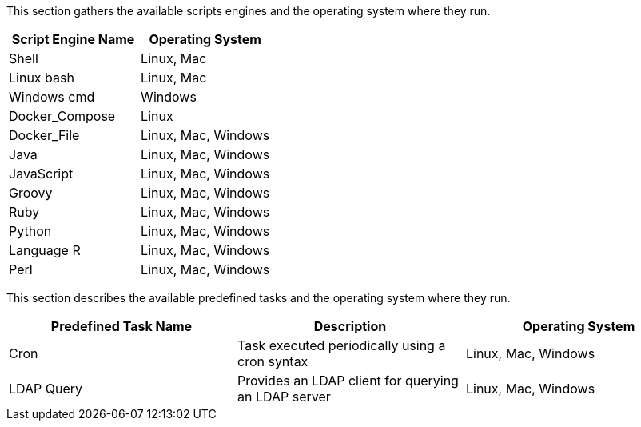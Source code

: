 This section gathers the available scripts engines and the operating system where they run.

[cols="1,1", options="header"]
|===

|Script Engine Name
|Operating System

|Shell
|Linux, Mac

|Linux bash
|Linux, Mac

|Windows cmd
|Windows

|Docker_Compose
|Linux

|Docker_File
|Linux, Mac, Windows

|Java
|Linux, Mac, Windows

|JavaScript
|Linux, Mac, Windows

|Groovy
|Linux, Mac, Windows

|Ruby
|Linux, Mac, Windows

|Python
|Linux, Mac, Windows

|Language R
|Linux, Mac, Windows

|Perl
|Linux, Mac, Windows

|===

This section describes the available predefined tasks and the operating system where they run.

[cols="1,1,1", options="header"]
|===

|Predefined Task Name
|Description
|Operating System

|Cron
|Task executed periodically using a cron syntax
|Linux, Mac, Windows

|LDAP Query
|Provides an LDAP client for querying an LDAP server
|Linux, Mac, Windows

|===